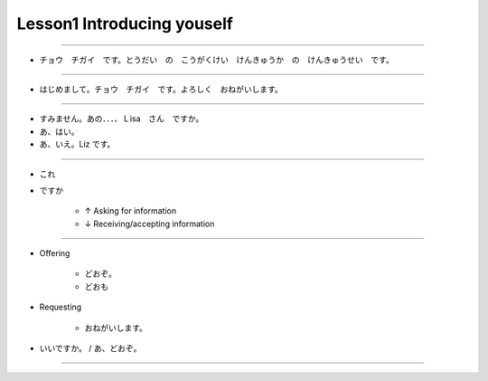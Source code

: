 Lesson1 Introducing youself
^^^^^^^^^^^^^^^^^^^^^^^^^^^^^^^^^^^^^^^^^^^^^^^^

----

- チョウ　チガイ　です。とうだい　の　こうがくけい　けんきゅうか　の　けんきゅうせい　です。

----

- はじめまして。チョウ　チガイ　です。よろしく　おねがいします。

----

- すみません。あの．．．、Ｌisa　さん　ですか。
- あ、はい。
- あ、いえ。Liz です。

----

- これ

- ですか

    + ↑ Asking for information

    + ↓ Receiving/accepting information

----

- Offering

    + どおぞ。

    + どおも

- Requesting

    + おねがいします。

- いいですか。 / あ、どおぞ。

----

